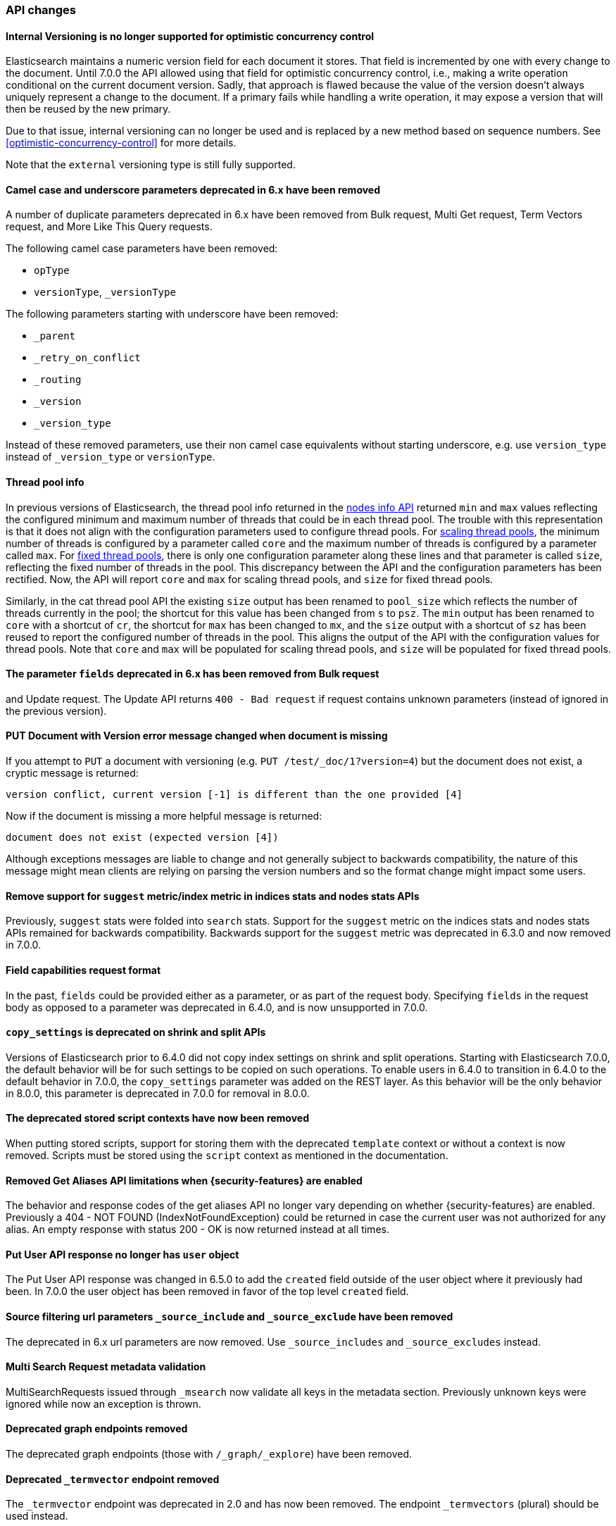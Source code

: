 [discrete]
[[breaking_70_api_changes]]
=== API changes

//NOTE: The notable-breaking-changes tagged regions are re-used in the
//Installation and Upgrade Guide

//tag::notable-breaking-changes[]

// end::notable-breaking-changes[]


[discrete]
==== Internal Versioning is no longer supported for optimistic concurrency control

Elasticsearch maintains a numeric version field for each document it stores. That field
is incremented by one with every change to the document. Until 7.0.0 the API allowed using
that field for optimistic concurrency control, i.e., making a write operation conditional
on the current document version. Sadly, that approach is flawed because the value of the
version doesn't always uniquely represent a change to the document. If a primary fails
while handling a write operation, it may expose a version that will then be reused by the
new primary.

Due to that issue, internal versioning can no longer be used and is replaced by a new
method based on sequence numbers. See <<optimistic-concurrency-control>> for more details.

Note that the `external` versioning type is still fully supported.

[discrete]
==== Camel case and underscore parameters deprecated in 6.x have been removed
A number of duplicate parameters deprecated in 6.x have been removed from
Bulk request, Multi Get request, Term Vectors request, and More Like This Query
requests.

The following camel case parameters have been removed:

* `opType`
* `versionType`, `_versionType`

The following parameters starting with underscore have been removed:

* `_parent`
* `_retry_on_conflict`
* `_routing`
* `_version`
* `_version_type`

Instead of these removed parameters, use their non camel case equivalents without
starting underscore, e.g. use `version_type` instead of `_version_type` or `versionType`.

[discrete]
==== Thread pool info

In previous versions of Elasticsearch, the thread pool info returned in the
<<cluster-nodes-info,nodes info API>> returned `min` and `max` values reflecting
the configured minimum and maximum number of threads that could be in each
thread pool. The trouble with this representation is that it does not align with
the configuration parameters used to configure thread pools. For
<<modules-threadpool,scaling thread pools>>, the minimum number of threads is
configured by a parameter called `core` and the maximum number of threads is
configured by a parameter called `max`. For <<modules-threadpool,fixed thread
pools>>, there is only one configuration parameter along these lines and that
parameter is called `size`, reflecting the fixed number of threads in the
pool. This discrepancy between the API and the configuration parameters has been
rectified. Now, the API will report `core` and `max` for scaling thread pools,
and `size` for fixed thread pools.

Similarly, in the cat thread pool API the existing `size` output has been
renamed to `pool_size` which reflects the number of threads currently in the
pool; the shortcut for this value has been changed from `s` to `psz`.  The `min`
output has been renamed to `core` with a shortcut of `cr`, the shortcut for
`max` has been changed to `mx`, and the `size` output with a shortcut of `sz`
has been reused to report the configured number of threads in the pool.  This
aligns the output of the API with the configuration values for thread
pools. Note that `core` and `max` will be populated for scaling thread pools,
and `size` will be populated for fixed thread pools.

[discrete]
[[fields-param-removed-bulk-update-request]]
==== The parameter `fields` deprecated in 6.x has been removed from Bulk request
and Update request. The Update API returns `400 - Bad request` if request contains
unknown parameters (instead of ignored in the previous version).

[discrete]
==== PUT Document with Version error message changed when document is missing

If you attempt to `PUT` a document with versioning (e.g. `PUT /test/_doc/1?version=4`)
but the document does not exist, a cryptic message is returned:

[source,text]
----------
version conflict, current version [-1] is different than the one provided [4]
----------

Now if the document is missing a more helpful message is returned:

[source,text]
----------
document does not exist (expected version [4])
----------

Although exceptions messages are liable to change and not generally subject to
backwards compatibility, the nature of this message might mean clients are relying
on parsing the version numbers and so the format change might impact some users.

[discrete]
[[remove-suggest-metric]]
==== Remove support for `suggest` metric/index metric in indices stats and nodes stats APIs

Previously, `suggest` stats were folded into `search` stats. Support for the
`suggest` metric on the indices stats and nodes stats APIs remained for
backwards compatibility. Backwards support for the `suggest` metric was
deprecated in 6.3.0 and now removed in 7.0.0.

[discrete]
[[remove-field-caps-body]]
==== Field capabilities request format

In the past, `fields` could be provided either as a parameter, or as part of the request
body. Specifying `fields` in the request body as opposed to a parameter was deprecated
in 6.4.0, and is now unsupported in 7.0.0.

[discrete]
[[copy-settings-deprecated-shrink-split-apis]]
==== `copy_settings` is deprecated on shrink and split APIs

Versions of Elasticsearch prior to 6.4.0 did not copy index settings on shrink
and split operations. Starting with Elasticsearch 7.0.0, the default behavior
will be for such settings to be copied on such operations. To enable users in
6.4.0 to transition in 6.4.0 to the default behavior in 7.0.0, the
`copy_settings` parameter was added on the REST layer. As this behavior will be
the only behavior in 8.0.0, this parameter is deprecated in 7.0.0 for removal in
8.0.0.

[discrete]
==== The deprecated stored script contexts have now been removed
When putting stored scripts, support for storing them with the deprecated `template` context or without a context is
now removed. Scripts must be stored using the `script` context as mentioned in the documentation.

[discrete]
==== Removed Get Aliases API limitations when {security-features} are enabled

The behavior and response codes of the get aliases API no longer vary
depending on whether {security-features} are enabled. Previously a
404 - NOT FOUND (IndexNotFoundException) could be returned in case the
current user was not authorized for any alias. An empty response with
status 200 - OK is now returned instead at all times.

[discrete]
[[user-object-removed-put-user-api]]
==== Put User API response no longer has `user` object

The Put User API response was changed in 6.5.0 to add the `created` field
outside of the user object where it previously had been. In 7.0.0 the user
object has been removed in favor of the top level `created` field.

[discrete]
[[source-include-exclude-params-removed]]
==== Source filtering url parameters `_source_include` and `_source_exclude` have been removed

The deprecated in 6.x url parameters are now removed. Use `_source_includes` and `_source_excludes` instead.

[discrete]
==== Multi Search Request metadata validation

MultiSearchRequests issued through `_msearch` now validate all keys in the metadata section. Previously unknown keys were ignored
while now an exception is thrown.

[discrete]
==== Deprecated graph endpoints removed

The deprecated graph endpoints (those with `/_graph/_explore`) have been
removed.


[discrete]
[[deprecated-termvector-endpoint-removed]]
==== Deprecated `_termvector` endpoint removed

The `_termvector` endpoint was deprecated in 2.0 and has now been removed.
The endpoint `_termvectors` (plural) should be used instead.

[discrete]
==== When {security-features} are enabled, index monitoring APIs over restricted indices are not authorized implicitly anymore

Restricted indices (currently only `.security-6` and `.security`) are special internal
indices that require setting the `allow_restricted_indices` flag on every index
permission that covers them. If this flag is `false` (default) the permission
will not cover these and actions against them will not be authorized.
However, the monitoring APIs were the only exception to this rule. This exception
has been forfeited and index monitoring privileges have to be granted explicitly,
using the `allow_restricted_indices` flag on the permission (as any other index
privilege).

[discrete]
[[remove-get-support-cache-clear-api]]
==== Removed support for `GET` on the `_cache/clear` API

The `_cache/clear` API no longer supports the `GET` HTTP verb. It must be called
with `POST`.

[discrete]
==== Cluster state size metrics removed from Cluster State API Response

The `compressed_size` / `compressed_size_in_bytes` fields were removed from
the Cluster State API response.  The calculation of the size was expensive and had
dubious value, so the field was removed from the response.

[discrete]
==== Migration Assistance API has been removed

The Migration Assistance API has been functionally replaced by the
Deprecation Info API, and the Migration Upgrade API is not used for the
transition from ES 6.x to 7.x, and does not need to be kept around to
repair indices that were not properly upgraded before upgrading the
cluster, as was the case in 6.

[discrete]
==== Changes to thread pool naming in Node and Cat APIs
The `thread_pool` information returned from the Nodes and Cat APIs has been
standardized to use the same terminology as the thread pool configurations.
This means the response will align with the configuration instead of being
the same across all the thread pools, regardless of type.

[discrete]
==== Return 200 when cluster has valid read-only blocks
If the cluster was configured with `no_master_block: write` and lost its master,
it would return a `503` status code from a main request (`GET /`) even though
there are viable read-only nodes available.  The cluster now returns 200 status
in this situation.

[discrete]
==== Clearing indices cache is now POST-only
Clearing the cache indices could previously be done via GET and POST. As GET should
only support read only non state-changing operations, this is no longer allowed.
Only POST can be used to clear the cache.
